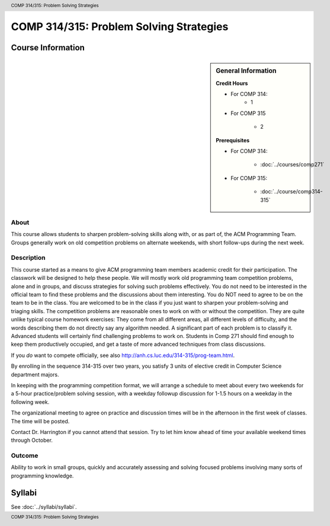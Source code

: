 .. header:: COMP 314/315: Problem Solving Strategies
.. footer:: COMP 314/315: Problem Solving Strategies

.. index::
    Problem-Solving Strategies
    Problem-Solving
    Strategies
    ACM Programming Team
    ACM
    Programming Team
    COMP 314/ 315
    COMP 314
    COMP 315

########################################
COMP 314/315: Problem Solving Strategies
########################################

******************
Course Information
******************

.. sidebar:: General Information

    **Credit Hours**

    * For COMP 314:
        * 1

    * For COMP 315

        * 2

    **Prerequisites**

    * For COMP 314:

        * :doc:`../courses/comp271`

    * For COMP 315:

        * :doc:`../course/comp314-315`

About
=====

This course allows students to sharpen problem-solving skills along with, or as part of, the ACM Programming Team. Groups generally work on old competition problems on alternate weekends, with short follow-ups during the next week.

Description
===========

This course started as a means to give ACM programming team members academic credit for their participation. The classwork will be designed to help these people. We will mostly work old programming team competition problems, alone and in groups, and discuss strategies for solving such problems effectively. You do not need to be interested in the official team to find these problems and the discussions about them interesting. You do NOT need to agree to be on the team to be in the class. You are welcomed to be in the class if you just want to sharpen your problem-solving and triaging skills. The competition problems are reasonable ones to work on with or without the competition. They are quite unlike typical course homework exercises:  They come from all different areas, all different levels of difficulty, and the words describing them do not directly say any algorithm needed. A significant part of each problem is to classify it.  Advanced students will certainly find challenging problems to work on.  Students in Comp 271 should find enough to keep them productively occupied, and get a taste of more advanced techniques from class discussions.

If you *do* want to compete officially, see also http://anh.cs.luc.edu/314-315/prog-team.html.

By enrolling in the sequence 314-315 over two years, you satisfy 3 units of elective credit in Computer Science department majors.

In keeping with the programming competition format, we will arrange a schedule to meet about every two weekends for a 5-hour practice/problem solving session, with a weekday followup discussion for 1-1.5 hours on a weekday in the following week.

The organizational meeting to agree on practice and discussion times will be in the afternoon in the first week of classes. The time will be posted.

Contact Dr. Harrington if you cannot attend that session. Try to let him know ahead of time your available weekend times through October.

Outcome
=======

Ability to work in small groups, quickly and accurately assessing and solving focused problems involving many sorts of programming knowledge.

*******
Syllabi
*******

See :doc:`../syllabi/syllabi`.
